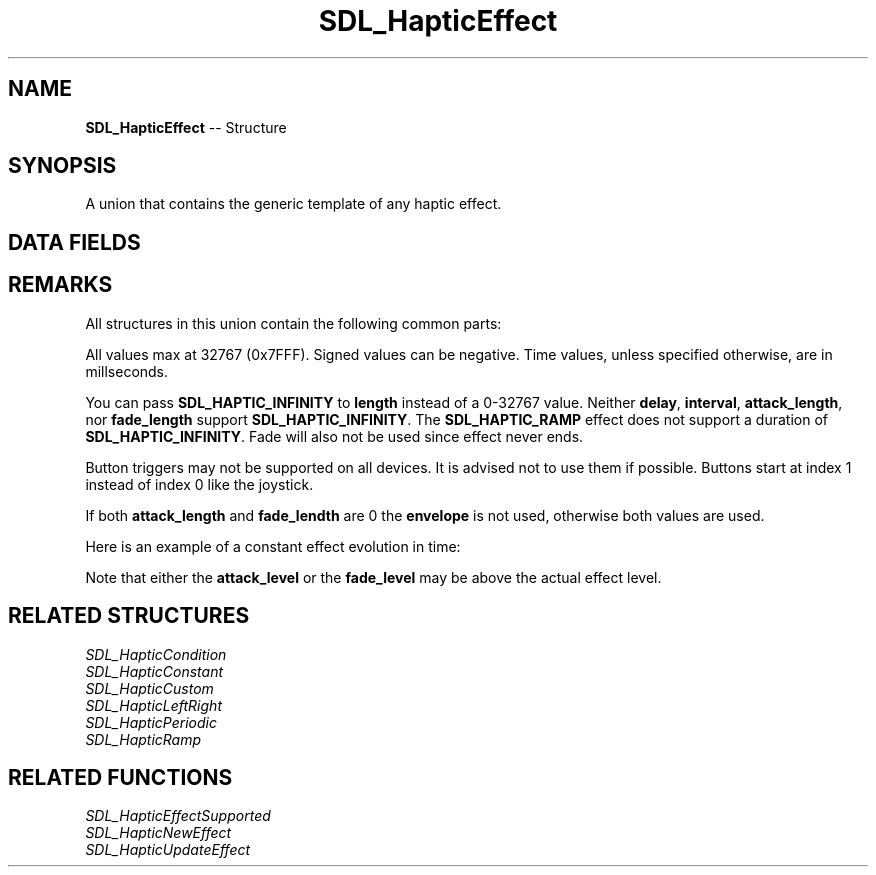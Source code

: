 .TH SDL_HapticEffect 3 "2018.09.27" "https://github.com/haxpor/sdl2-manpage" "SDL2"
.SH NAME
\fBSDL_HapticEffect\fR -- Structure

.SH SYNOPSIS
A union that contains the generic template of any haptic effect.

.SH DATA FIELDS
.TS
tab(:) allbox;
a lb l.
Uint16:type:T{
effect type; see \fBSDL_HapticPeriodic\fR for details
T}
\fBSDL_HapticConstant\fR:constant:T{
constant effect; see \fIRemarks\fR for details
T}
\fBSDL_HapticPeriodic\fR:periodic:T{
periodic effect; see \fIRemarks\fR for details
T}
\fBSDL_HapticCondition\fR:condition:T{
condition effect; see \fIRemarks\fR for details
T}
\fBSDL_HapticRamp\fR:ramp:T{
ramp effect; see \fIRemarks\fR for details
T}
\fBSDL_HapticLeftRight\fR:leftright:T{
left/right effect; see \fIRemarks\fR for details
T}
\fBSDL_HapticCustom\fR:custom:T{
custom effect; see \fIRemarks\fR for details
T}
.TE

.SH REMARKS
All structures in this union contain the following common parts:

.TS
tab(:) allbox;
c s s.
T{
Replay (all effects except left-right have this)
T}
.T&
a lb l.
Uint32:length:T{
duration of effect (ms)
T}
Uint16:delay:T{
delay before starting effect
T}
.T&
c s s.
T{
Trigger (all effects except left-right have this)
T}
.T&
a lb l.
Uint16:button:T{
button that triggers effect
T}
Uint16:interval:T{
how soon before effect can be triggered again
T}
.T&
a s s.
T{
Envelope (all effects except condition effects and left-right have this)
T}
.T&
a lb l.
Uint16:attack_length:T{
duration of the attack (ms)
T}
Uint16:attack_level:T{
level at the start of the attack
T}
Uint16:fade_length:T{
duration of the fade out (ms)
T}
Uint16:fade_level:T{
level at the end of the fade
T}
.TE

.PP
All values max at 32767 (0x7FFF). Signed values can be negative. Time values, unless specified otherwise, are in millseconds.

You can pass \fBSDL_HAPTIC_INFINITY\fR to \fBlength\fR instead of a 0-32767 value. Neither \fBdelay\fR, \fBinterval\fR, \fBattack_length\fR, nor \fBfade_length\fR support \fBSDL_HAPTIC_INFINITY\fR. The \fBSDL_HAPTIC_RAMP\fR effect does not support a duration of \fBSDL_HAPTIC_INFINITY\fR. Fade will also not be used since effect never ends.

Button triggers may not be supported on all devices. It is advised not to use them if possible. Buttons start at index 1 instead of index 0 like the joystick.

If both \fBattack_length\fR and \fBfade_lendth\fR are 0 the \fBenvelope\fR is not used, otherwise both values are used.

Here is an example of a constant effect evolution in time:

.TS
tab(:) allbox;
a.
T{
.nf
Strength
^
|
|    effect level -->  _________________
|                     /                 \(rs 
|                    /                   \(rs 
|                   /                     \(rs
|                  /                       \(rs
| attack_level --> |                        \(rs
|                  |                        |  <---  fade_level
|
+--------------------------------------------------> Time

                   [--]                 [---]
               attack_length          fade_length

[------------------][-----------------------]
       delay                 length
.fi
T}
.TE

.PP
Note that either the \fBattack_level\fR or the \fBfade_level\fR may be above the actual effect level.

.SH RELATED STRUCTURES
\fISDL_HapticCondition
.br
\fISDL_HapticConstant
.br
\fISDL_HapticCustom
.br
\fISDL_HapticLeftRight
.br
\fISDL_HapticPeriodic
.br
\fISDL_HapticRamp

.SH RELATED FUNCTIONS
\fISDL_HapticEffectSupported
.br
\fISDL_HapticNewEffect
.br
\fISDL_HapticUpdateEffect
